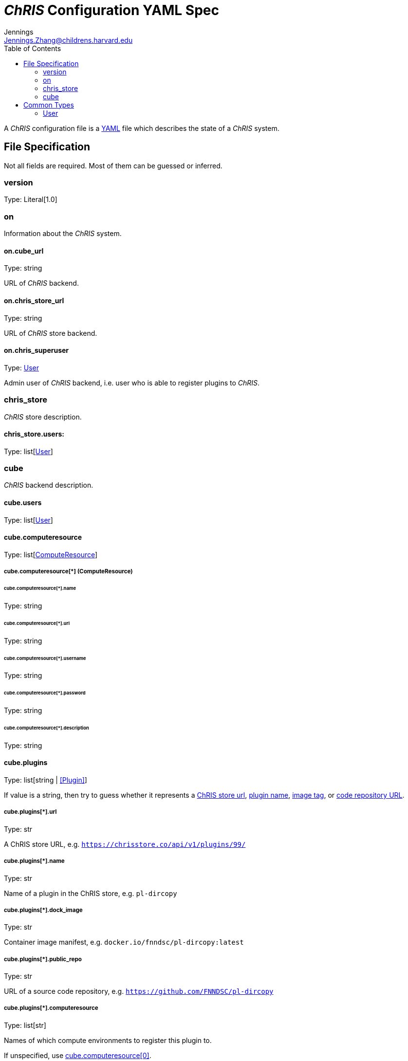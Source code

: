 = _ChRIS_ Configuration YAML Spec
Jennings <Jennings.Zhang@childrens.harvard.edu>
:version: 1.0
:toc:

A _ChRIS_ configuration file is a https://yaml.org/[YAML] file which describes the state of a _ChRIS_ system.

== File Specification

Not all fields are required. Most of them can be guessed or inferred.

=== version

Type: Literal[1.0]

=== on

Information about the _ChRIS_ system.

==== on.cube_url

Type: string

URL of _ChRIS_ backend.

==== on.chris_store_url

Type: string

URL of _ChRIS_ store backend.

==== on.chris_superuser

Type: <<User>>

Admin user of _ChRIS_ backend, i.e.
user who is able to register plugins to _ChRIS_.

=== chris_store

_ChRIS_ store description.

==== chris_store.users:

Type: list[<<User>>]

=== cube

_ChRIS_ backend description.

==== cube.users

Type: list[<<User>>]

[#cube_computeresource]
==== cube.computeresource

Type: list[<<ComputeResource,ComputeResource>>]

[#ComputeResource]
===== cube.computeresource[*] (ComputeResource)

====== cube.computeresource[*].name

Type: string

====== cube.computeresource[*].url

Type: string

====== cube.computeresource[*].username

Type: string

====== cube.computeresource[*].password

Type: string

====== cube.computeresource[*].description

Type: string

==== cube.plugins

Type: list[string | <<Plugin>>]

If value is a string, then try to guess whether it represents
a <<plugin_url,ChRIS store url>>, <<plugin_name,plugin name>>,
<<plugin_dock_image,image tag>>, or
<<plugin_public_repo,code repository URL>>.

[#plugin_url]
===== cube.plugins[*].url

Type: str

A ChRIS store URL, e.g. `https://chrisstore.co/api/v1/plugins/99/`

[#plugin_name]
===== cube.plugins[*].name

Type: str

Name of a plugin in the ChRIS store, e.g. `pl-dircopy`

[#plugin_dock_image]
===== cube.plugins[*].dock_image

Type: str

Container image manifest, e.g. `docker.io/fnndsc/pl-dircopy:latest`

[#plugin_public_repo]
===== cube.plugins[*].public_repo

Type: str

URL of a source code repository, e.g. `https://github.com/FNNDSC/pl-dircopy`

===== cube.plugins[*].computeresource

Type: list[str]

Names of which compute environments to register this plugin to.

If unspecified, use <<cube_computeresource,cube.computeresource[0]>>.

====== cube.plugins[*].owner

Type: str

Username of user which, if it is necessary to first upload the specified
plugin to a _ChRIS store_, will own this plugin.

== Common Types

=== User

An object `{username: string, password: string}`
